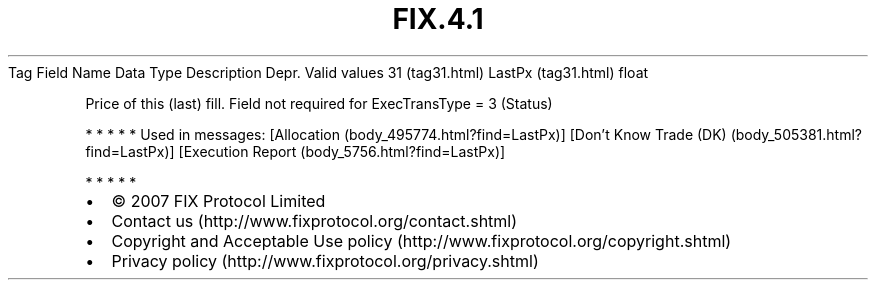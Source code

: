 .TH FIX.4.1 "" "" "Tag #31"
Tag
Field Name
Data Type
Description
Depr.
Valid values
31 (tag31.html)
LastPx (tag31.html)
float
.PP
Price of this (last) fill. Field not required for ExecTransType = 3
(Status)
.PP
   *   *   *   *   *
Used in messages:
[Allocation (body_495774.html?find=LastPx)]
[Don’t Know Trade (DK) (body_505381.html?find=LastPx)]
[Execution Report (body_5756.html?find=LastPx)]
.PP
   *   *   *   *   *
.PP
.PP
.IP \[bu] 2
© 2007 FIX Protocol Limited
.IP \[bu] 2
Contact us (http://www.fixprotocol.org/contact.shtml)
.IP \[bu] 2
Copyright and Acceptable Use policy (http://www.fixprotocol.org/copyright.shtml)
.IP \[bu] 2
Privacy policy (http://www.fixprotocol.org/privacy.shtml)

